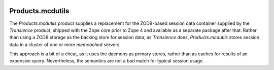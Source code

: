 .. image:: https://github.com/dataflake/Products.mcdutils/actions/workflows/tests.yml/badge.svg
   :target: https://github.com/dataflake/Products.mcdutils/actions/workflows/tests.yml

.. image:: https://coveralls.io/repos/github/dataflake/Products.mcdutils/badge.svg
   :target: https://coveralls.io/github/dataflake/Products.mcdutils

.. image:: https://readthedocs.org/projects/mcdutils/badge/?version=latest
   :target: https://mcdutils.readthedocs.io
   :alt: Documentation Status

.. image:: https://img.shields.io/pypi/v/Products.mcdutils.svg
   :target: https://pypi.python.org/pypi/Products.mcdutils
   :alt: Current version on PyPI

.. image:: https://img.shields.io/pypi/pyversions/Products.mcdutils.svg
   :target: https://pypi.python.org/pypi/Products.mcdutils
   :alt: Supported Python versions


===================
 Products.mcdutils
===================

The `Products.mcdutils` product supplies a replacement for the ZODB-based
session data container supplied by the `Transience` product, shipped with
the Zope core prior to Zope 4 and available as a separate package after that.
Rather than using a ZODB storage as the backing store for session data, as
`Transience` does, `Products.mcdutils` stores session data in a cluster of
one or more `memcached` servers.

This approach is a bit of a cheat, as it uses the daemons as primary stores,
rather than as caches for results of an expensive query.  Nevertheless, the
semantics are not a bad match for typical session usage.

